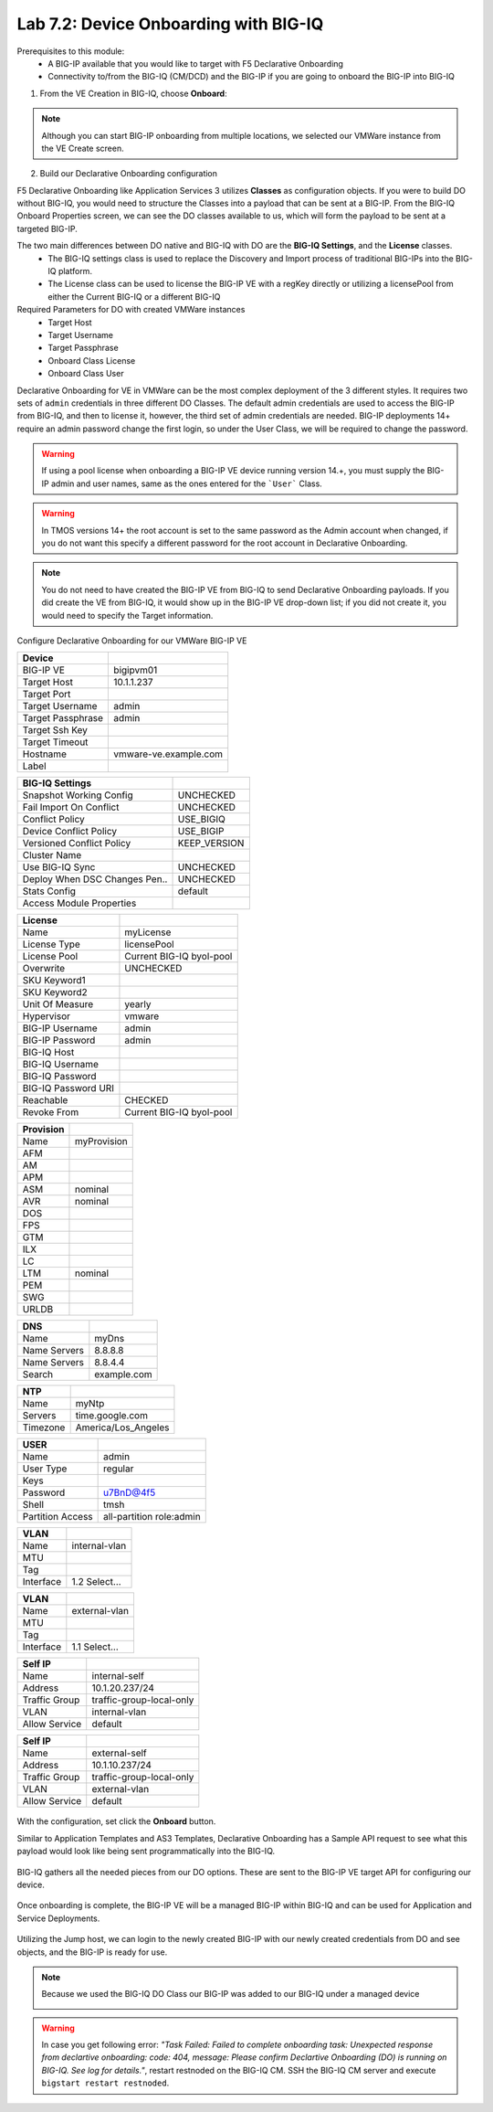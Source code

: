 Lab 7.2: Device Onboarding with BIG-IQ
--------------------------------------

Prerequisites to this module:
  - A BIG-IP available that you would like to target with F5 Declarative Onboarding
  - Connectivity to/from the BIG-IQ (CM/DCD) and the BIG-IP if you are going to onboard the BIG-IP into BIG-IQ

1. From the VE Creation in BIG-IQ, choose **Onboard**:

  |image10|

.. Note:: Although you can start BIG-IP onboarding from multiple locations, we selected our VMWare instance from the VE Create screen.

2. Build our Declarative Onboarding configuration

F5 Declarative Onboarding like Application Services 3 utilizes **Classes** as configuration objects. If you were to build DO without BIG-IQ, you would need to structure the Classes into a payload that can be sent at a BIG-IP. From the BIG-IQ Onboard Properties screen, we can see the DO classes available to us, which will form the payload to be sent at a targeted BIG-IP.

The two main differences between DO native and BIG-IQ with DO are the **BIG-IQ Settings**, and the **License** classes. 
  - The BIG-IQ settings class is used to replace the Discovery and Import process of traditional BIG-IPs into the BIG-IQ platform.
  - The License class can be used to license the BIG-IP VE with a regKey directly or utilizing a licensePool from either the Current BIG-IQ or a different BIG-IQ

Required Parameters for DO with created VMWare instances
  - Target Host
  - Target Username
  - Target Passphrase
  - Onboard Class License
  - Onboard Class User

Declarative Onboarding for VE in VMWare can be the most complex deployment of the 3 different styles. It requires two sets of ``admin`` credentials in three different DO Classes. The default admin credentials are used to access the BIG-IP from BIG-IQ, and then to license it, however, the third set of admin credentials are needed. BIG-IP deployments 14+ require an admin password change the first login, so under the User Class, we will be required to change the password.

.. Warning:: If using a pool license when onboarding a BIG-IP VE device running version 14.+, you must supply the BIG-IP admin and user names, same as the ones entered for the ```User``` Class.

.. Warning:: In TMOS versions 14+ the root account is set to the same password as the Admin account when changed, if you do not want this specify a different password for the root account in Declarative Onboarding.

.. Note:: You do not need to have created the BIG-IP VE from BIG-IQ to send Declarative Onboarding payloads. If you did create the VE from BIG-IQ, it would show up in the BIG-IP VE drop-down list; if you did not create it, you would need to specify the Target information.

Configure Declarative Onboarding for our VMWare BIG-IP VE

+-------------------------------+---------------------------+
| Device                        |                           |
+===============================+===========================+
| BIG-IP VE                     | bigipvm01                 |
+-------------------------------+---------------------------+
| Target Host                   | 10.1.1.237                |
+-------------------------------+---------------------------+
| Target Port                   |                           |
+-------------------------------+---------------------------+
| Target Username               | admin                     |
+-------------------------------+---------------------------+
| Target Passphrase             | admin                     |
+-------------------------------+---------------------------+
| Target Ssh Key                |                           |
+-------------------------------+---------------------------+
| Target Timeout                |                           |
+-------------------------------+---------------------------+
| Hostname                      | vmware-ve.example.com     |
+-------------------------------+---------------------------+
| Label                         |                           |
+-------------------------------+---------------------------+

+-------------------------------+---------------------------+
| BIG-IQ Settings               |                           |
+===============================+===========================+
| Snapshot Working Config       | UNCHECKED                 |
+-------------------------------+---------------------------+
| Fail Import On Conflict       | UNCHECKED                 |
+-------------------------------+---------------------------+
| Conflict Policy               | USE_BIGIQ                 |
+-------------------------------+---------------------------+
| Device Conflict Policy        | USE_BIGIP                 |
+-------------------------------+---------------------------+
| Versioned Conflict Policy     | KEEP_VERSION              |
+-------------------------------+---------------------------+
| Cluster Name                  |                           |
+-------------------------------+---------------------------+
| Use BIG-IQ Sync               | UNCHECKED                 |
+-------------------------------+---------------------------+
| Deploy When DSC Changes Pen.. | UNCHECKED                 |
+-------------------------------+---------------------------+
| Stats Config                  | default                   |
+-------------------------------+---------------------------+
| Access Module Properties      |                           |
+-------------------------------+---------------------------+

+-------------------------------+---------------------------+
| License                       |                           |
+===============================+===========================+
| Name                          | myLicense                 |
+-------------------------------+---------------------------+
| License Type                  | licensePool               |
+-------------------------------+---------------------------+
| License Pool                  | Current BIG-IQ byol-pool  |
+-------------------------------+---------------------------+
| Overwrite                     | UNCHECKED                 |
+-------------------------------+---------------------------+
| SKU Keyword1                  |                           |
+-------------------------------+---------------------------+
| SKU Keyword2                  |                           |
+-------------------------------+---------------------------+
| Unit Of Measure               | yearly                    |
+-------------------------------+---------------------------+
| Hypervisor                    | vmware                    |
+-------------------------------+---------------------------+
| BIG-IP Username               | admin                     |
+-------------------------------+---------------------------+
| BIG-IP Password               | admin                     |
+-------------------------------+---------------------------+
| BIG-IQ Host                   |                           |
+-------------------------------+---------------------------+
| BIG-IQ Username               |                           |
+-------------------------------+---------------------------+
| BIG-IQ Password               |                           |
+-------------------------------+---------------------------+
| BIG-IQ Password URI           |                           |
+-------------------------------+---------------------------+
| Reachable                     | CHECKED                   |
+-------------------------------+---------------------------+
| Revoke From                   | Current BIG-IQ byol-pool  |
+-------------------------------+---------------------------+

+-------------------------------+---------------------------+
| Provision                     |                           |
+===============================+===========================+
| Name                          | myProvision               |
+-------------------------------+---------------------------+
| AFM                           |                           |
+-------------------------------+---------------------------+
| AM                            |                           |
+-------------------------------+---------------------------+
| APM                           |                           |
+-------------------------------+---------------------------+
| ASM                           | nominal                   |
+-------------------------------+---------------------------+
| AVR                           | nominal                   |
+-------------------------------+---------------------------+
| DOS                           |                           |
+-------------------------------+---------------------------+
| FPS                           |                           |
+-------------------------------+---------------------------+
| GTM                           |                           |
+-------------------------------+---------------------------+
| ILX                           |                           |
+-------------------------------+---------------------------+
| LC                            |                           |
+-------------------------------+---------------------------+
| LTM                           | nominal                   |
+-------------------------------+---------------------------+
| PEM                           |                           |
+-------------------------------+---------------------------+
| SWG                           |                           |
+-------------------------------+---------------------------+
| URLDB                         |                           |
+-------------------------------+---------------------------+

+-------------------------------+---------------------------+
| DNS                           |                           |
+===============================+===========================+
| Name                          | myDns                     |
+-------------------------------+---------------------------+
| Name Servers                  | 8.8.8.8                   |
+-------------------------------+---------------------------+
| Name Servers                  | 8.8.4.4                   |
+-------------------------------+---------------------------+
| Search                        | example.com               |
+-------------------------------+---------------------------+

+-------------------------------+---------------------------+
| NTP                           |                           |
+===============================+===========================+
| Name                          | myNtp                     |
+-------------------------------+---------------------------+
| Servers                       | time.google.com           |
+-------------------------------+---------------------------+
| Timezone                      | America/Los_Angeles       |
+-------------------------------+---------------------------+

+-------------------------------+---------------------------+
| USER                          |                           |
+===============================+===========================+
| Name                          | admin                     |
+-------------------------------+---------------------------+
| User Type                     | regular                   |
+-------------------------------+---------------------------+
| Keys                          |                           |
+-------------------------------+---------------------------+
| Password                      | u7BnD@4f5                 |
+-------------------------------+---------------------------+
| Shell                         | tmsh                      |
+-------------------------------+---------------------------+
| Partition Access              | all-partition role:admin  |
+-------------------------------+---------------------------+

+-------------------------------+---------------------------+
| VLAN                          |                           |
+===============================+===========================+
| Name                          | internal-vlan             |
+-------------------------------+---------------------------+
| MTU                           |                           |
+-------------------------------+---------------------------+
| Tag                           |                           |
+-------------------------------+---------------------------+
| Interface                     | 1.2     Select...         |
+-------------------------------+---------------------------+

+-------------------------------+---------------------------+
| VLAN                          |                           |
+===============================+===========================+
| Name                          | external-vlan             |
+-------------------------------+---------------------------+
| MTU                           |                           |
+-------------------------------+---------------------------+
| Tag                           |                           |
+-------------------------------+---------------------------+
| Interface                     | 1.1     Select...         |
+-------------------------------+---------------------------+

+-------------------------------+---------------------------+
| Self IP                       |                           |
+===============================+===========================+
| Name                          | internal-self             |
+-------------------------------+---------------------------+
| Address                       | 10.1.20.237/24            |
+-------------------------------+---------------------------+
| Traffic Group                 | traffic-group-local-only  |
+-------------------------------+---------------------------+
| VLAN                          | internal-vlan             |
+-------------------------------+---------------------------+
| Allow Service                 | default                   |
+-------------------------------+---------------------------+

+-------------------------------+---------------------------+
| Self IP                       |                           |
+===============================+===========================+
| Name                          | external-self             |
+-------------------------------+---------------------------+
| Address                       | 10.1.10.237/24            |
+-------------------------------+---------------------------+
| Traffic Group                 | traffic-group-local-only  |
+-------------------------------+---------------------------+
| VLAN                          | external-vlan             |
+-------------------------------+---------------------------+
| Allow Service                 | default                   |
+-------------------------------+---------------------------+


  |image13|
  |image14|
  |image15|
  |image18|
  |image19|
  |image20|
  |image21|
  |image22|  

With the configuration, set click the **Onboard** button.

Similar to Application Templates and AS3 Templates, Declarative Onboarding has a Sample API request to see what this payload would look like being sent programmatically into the BIG-IQ.

  |image12|

BIG-IQ gathers all the needed pieces from our DO options. These are sent to the BIG-IP VE target API for configuring our device.

  |image16|

Once onboarding is complete, the BIG-IP VE will be a managed BIG-IP within BIG-IQ and can be used for Application and Service Deployments.

  |image17|

Utilizing the Jump host, we can login to the newly created BIG-IP with our newly created credentials from DO and see objects, and the BIG-IP is ready for use. 

.. Note:: Because we used the BIG-IQ DO Class our BIG-IP was added to our BIG-IQ under a managed device

  |image23|

.. Warning:: In case you get following error: *"Task Failed: Failed to complete onboarding task: Unexpected response from declartive onboarding: code: 404, message: Please confirm Declartive Onboarding (DO) is running on BIG-IQ. See log for details."*, restart restnoded on the BIG-IQ CM. SSH the BIG-IQ CM server and execute ``bigstart restart restnoded``.

.. |image10| image:: pictures/image10.png
   :width: 60%
.. |image12| image:: pictures/image12.png
   :width: 60%
.. |image13| image:: pictures/image13.png
   :width: 60%
.. |image14| image:: pictures/image14.png
   :width: 60%
.. |image15| image:: pictures/image15.png
   :width: 60%
.. |image16| image:: pictures/image16.png
   :width: 60%
.. |image17| image:: pictures/image17.png
   :width: 60%
.. |image18| image:: pictures/image18.png
   :width: 60%
.. |image19| image:: pictures/image19.png
   :width: 60%
.. |image20| image:: pictures/image20.png
   :width: 60%
.. |image21| image:: pictures/image21.png
   :width: 60%
.. |image22| image:: pictures/image22.png
   :width: 60%
.. |image23| image:: pictures/image23.png
   :width: 60%